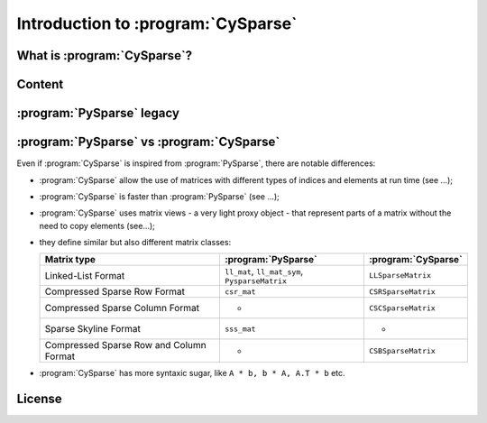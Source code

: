 .. introduction_to_cy_sparse:

====================================
Introduction to :program:`CySparse`
====================================

What is :program:`CySparse`?
=============================

Content
========


:program:`PySparse` legacy
============================

:program:`PySparse` vs :program:`CySparse`
===========================================

Even if :program:`CySparse` is inspired from :program:`PySparse`, there are notable differences:

- :program:`CySparse` allow the use of matrices with different types of indices and elements at run time (see ...);
- :program:`CySparse` is faster than :program:`PySparse` (see ...);
- :program:`CySparse` uses matrix views - a very light proxy object - that represent parts of a matrix without the need to copy elements (see...);
- they define similar but also different matrix classes: 

  =========================================   ======================================================   ============================================
  Matrix type                                 :program:`PySparse`                                      :program:`CySparse` 
  =========================================   ======================================================   ============================================
  Linked-List Format                          ``ll_mat``, ``ll_mat_sym``, ``PysparseMatrix``           ``LLSparseMatrix``
  Compressed Sparse Row Format                ``csr_mat``                                              ``CSRSparseMatrix``
  Compressed Sparse Column Format             -                                                        ``CSCSparseMatrix``
  Sparse Skyline Format                       ``sss_mat``                                              -
  Compressed Sparse Row and Column Format     -                                                        ``CSBSparseMatrix``
  =========================================   ======================================================   ============================================
    
- :program:`CySparse` has more syntaxic sugar, like ``A * b, b * A, A.T * b`` etc. 



License
========

